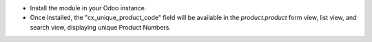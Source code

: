
- Install the module in your Odoo instance.
- Once installed, the "cx_unique_product_code" field will be available in the `product.product` form view, list view, and search view, displaying unique Product Numbers.

